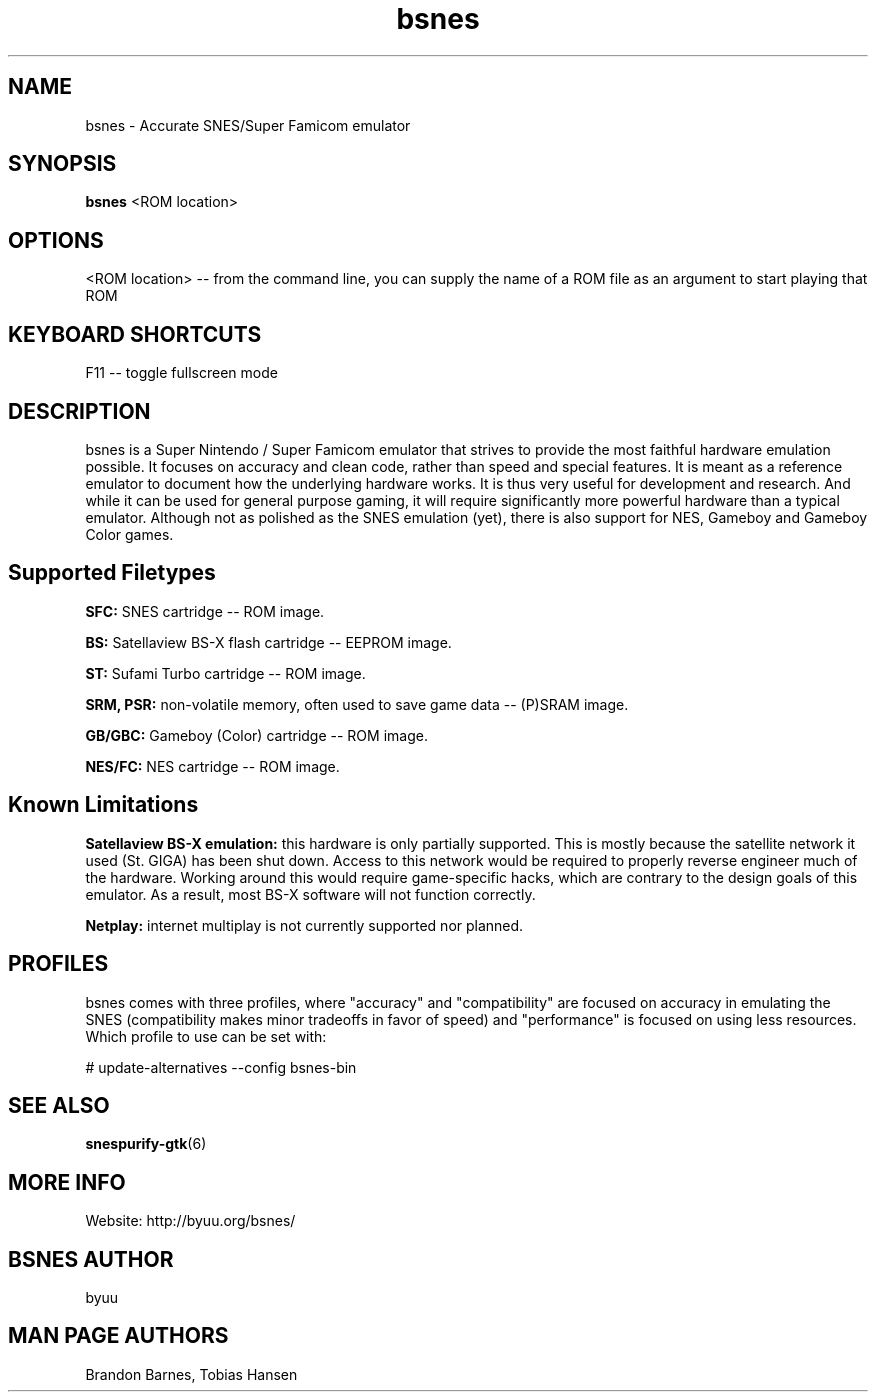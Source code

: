 .TH bsnes 6 "August 5, 2011"
.SH NAME
bsnes \- Accurate SNES/Super Famicom emulator
.SH SYNOPSIS
.B bsnes
<ROM location>
.SH OPTIONS
<ROM location> \-\- from the command line, you can supply the name of a ROM file as
an argument to start playing that ROM

.SH KEYBOARD SHORTCUTS
F11 \-\- toggle fullscreen mode

.SH DESCRIPTION

bsnes is a Super Nintendo / Super Famicom emulator that strives to provide the
most faithful hardware emulation possible. It focuses on accuracy and clean
code, rather than speed and special features. It is meant as a reference
emulator to document how the underlying hardware works. It is thus very useful
for development and research. And while it can be used for general purpose
gaming, it will require significantly more powerful hardware than a typical
emulator. Although not as polished as the SNES emulation (yet), there is also
support for NES, Gameboy and Gameboy Color games.

.SH Supported Filetypes

.B SFC:
SNES cartridge \-\- ROM image.

.B BS:
Satellaview BS\-X flash cartridge \-\- EEPROM image.

.B ST:
Sufami Turbo cartridge \-\- ROM image.

.B SRM, PSR:
non\-volatile memory, often used to save game data \-\- (P)SRAM image.

.B GB/GBC:
Gameboy (Color) cartridge \-\- ROM image.

.B NES/FC:
NES cartridge \-\- ROM image.

.SH Known Limitations

.B Satellaview BS\-X emulation:
this hardware is only partially supported. This is mostly because the satellite
network it used (St. GIGA) has been shut down. Access to this network would be
required to properly reverse engineer much of the hardware. Working around this
would require game\-specific hacks, which are contrary to the design goals of
this emulator. As a result, most BS\-X software will not function correctly.

.B Netplay:
internet multiplay is not currently supported nor planned.

.SH PROFILES

bsnes comes with three profiles, where "accuracy" and "compatibility" are focused on accuracy in emulating the SNES (compatibility makes minor tradeoffs in favor of speed) and "performance" is focused on using less resources. Which profile to use can be set with:

# update\-alternatives \-\-config bsnes\-bin

.SH SEE ALSO

\fBsnespurify\-gtk\fR(6)

.SH MORE INFO
Website: http://byuu.org/bsnes/

.SH BSNES AUTHOR
byuu

.SH MAN PAGE AUTHORS
Brandon Barnes, Tobias Hansen
